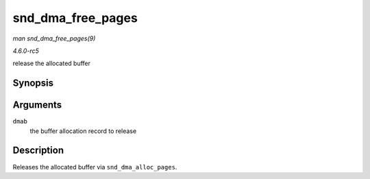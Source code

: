 .. -*- coding: utf-8; mode: rst -*-

.. _API-snd-dma-free-pages:

==================
snd_dma_free_pages
==================

*man snd_dma_free_pages(9)*

*4.6.0-rc5*

release the allocated buffer


Synopsis
========

.. c:function:: void snd_dma_free_pages( struct snd_dma_buffer * dmab )

Arguments
=========

``dmab``
    the buffer allocation record to release


Description
===========

Releases the allocated buffer via ``snd_dma_alloc_pages``.


.. ------------------------------------------------------------------------------
.. This file was automatically converted from DocBook-XML with the dbxml
.. library (https://github.com/return42/sphkerneldoc). The origin XML comes
.. from the linux kernel, refer to:
..
.. * https://github.com/torvalds/linux/tree/master/Documentation/DocBook
.. ------------------------------------------------------------------------------
